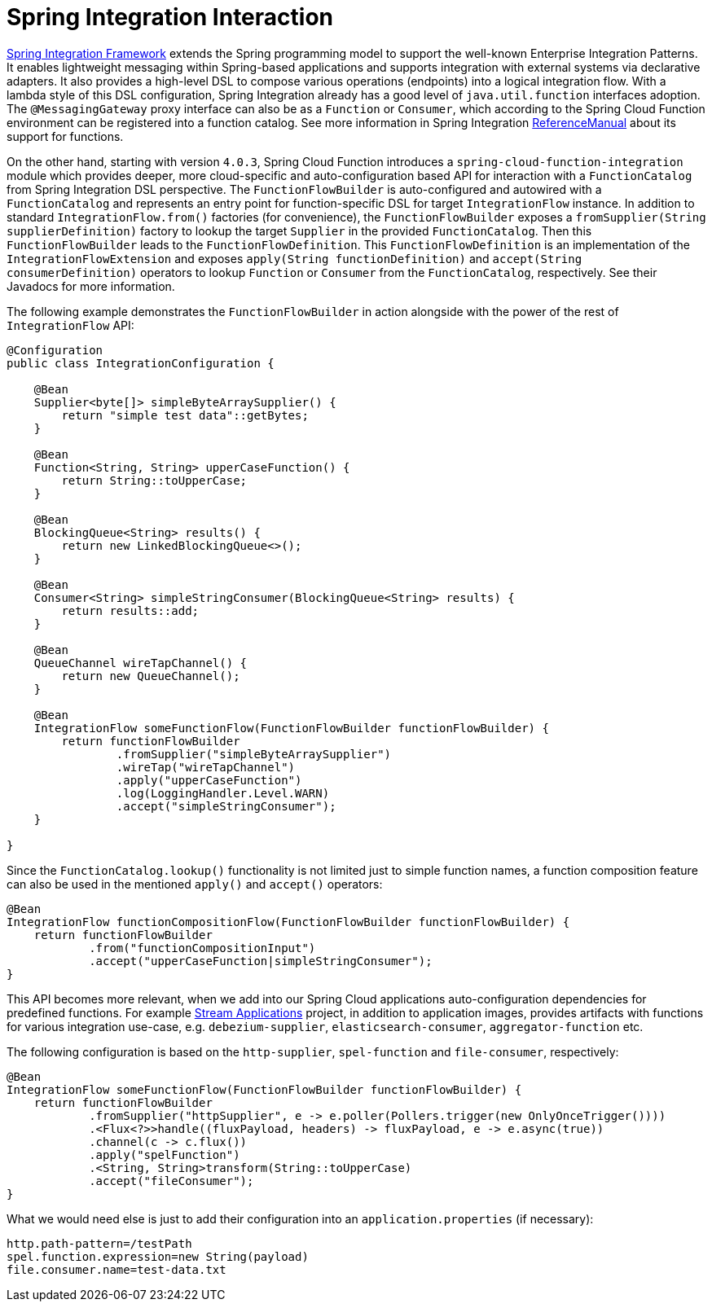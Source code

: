 [[spring-integration]]
= Spring Integration Interaction

https://spring.io/projects/spring-integration[Spring Integration Framework] extends the Spring programming model to support the well-known Enterprise Integration Patterns.
It enables lightweight messaging within Spring-based applications and supports integration with external systems via declarative adapters.
It also provides a high-level DSL to compose various operations (endpoints) into a logical integration flow.
With a lambda style of this DSL configuration, Spring Integration already has a good level of `java.util.function` interfaces adoption.
The `@MessagingGateway` proxy interface can also be as a `Function` or `Consumer`, which according to the Spring Cloud Function environment can be registered into a function catalog.
See more information in Spring Integration https://docs.spring.io/spring-integration/docs/current/reference/html/messaging-endpoints.html#functions-support[ReferenceManual] about its support for functions.

On the other hand, starting with version `4.0.3`, Spring Cloud Function introduces a `spring-cloud-function-integration` module which provides deeper, more cloud-specific and auto-configuration based API for interaction with a `FunctionCatalog` from Spring Integration DSL perspective.
The `FunctionFlowBuilder` is auto-configured and autowired with a `FunctionCatalog` and represents an entry point for function-specific DSL for target `IntegrationFlow` instance.
In addition to standard `IntegrationFlow.from()` factories (for convenience), the `FunctionFlowBuilder` exposes a `fromSupplier(String supplierDefinition)` factory to lookup the target `Supplier` in the provided `FunctionCatalog`.
Then this `FunctionFlowBuilder` leads to the `FunctionFlowDefinition`.
This `FunctionFlowDefinition` is an implementation of the `IntegrationFlowExtension` and exposes `apply(String functionDefinition)` and `accept(String consumerDefinition)` operators to lookup `Function` or `Consumer` from the `FunctionCatalog`, respectively.
See their Javadocs for more information.

The following example demonstrates the `FunctionFlowBuilder` in action alongside with the power of the rest of `IntegrationFlow` API:

[source,java]
----
@Configuration
public class IntegrationConfiguration {

    @Bean
    Supplier<byte[]> simpleByteArraySupplier() {
        return "simple test data"::getBytes;
    }

    @Bean
    Function<String, String> upperCaseFunction() {
        return String::toUpperCase;
    }

    @Bean
    BlockingQueue<String> results() {
        return new LinkedBlockingQueue<>();
    }

    @Bean
    Consumer<String> simpleStringConsumer(BlockingQueue<String> results) {
        return results::add;
    }

    @Bean
    QueueChannel wireTapChannel() {
        return new QueueChannel();
    }

    @Bean
    IntegrationFlow someFunctionFlow(FunctionFlowBuilder functionFlowBuilder) {
        return functionFlowBuilder
                .fromSupplier("simpleByteArraySupplier")
                .wireTap("wireTapChannel")
                .apply("upperCaseFunction")
                .log(LoggingHandler.Level.WARN)
                .accept("simpleStringConsumer");
    }

}
----

Since the `FunctionCatalog.lookup()` functionality is not limited just to simple function names, a function composition feature can also be used in the mentioned `apply()` and `accept()` operators:

[source,java]
----
@Bean
IntegrationFlow functionCompositionFlow(FunctionFlowBuilder functionFlowBuilder) {
    return functionFlowBuilder
            .from("functionCompositionInput")
            .accept("upperCaseFunction|simpleStringConsumer");
}
----

This API becomes more relevant, when we add into our Spring Cloud applications auto-configuration dependencies for predefined functions.
For example https://spring.io/projects/spring-cloud-stream-applications[Stream Applications] project, in addition to application images, provides artifacts with functions for various integration use-case, e.g. `debezium-supplier`, `elasticsearch-consumer`, `aggregator-function` etc.

The following configuration is based on the `http-supplier`, `spel-function` and `file-consumer`, respectively:

[source,java]
----
@Bean
IntegrationFlow someFunctionFlow(FunctionFlowBuilder functionFlowBuilder) {
    return functionFlowBuilder
            .fromSupplier("httpSupplier", e -> e.poller(Pollers.trigger(new OnlyOnceTrigger())))
            .<Flux<?>>handle((fluxPayload, headers) -> fluxPayload, e -> e.async(true))
            .channel(c -> c.flux())
            .apply("spelFunction")
            .<String, String>transform(String::toUpperCase)
            .accept("fileConsumer");
}
----

What we would need else is just to add their configuration into an `application.properties` (if necessary):

[source,properties]
----
http.path-pattern=/testPath
spel.function.expression=new String(payload)
file.consumer.name=test-data.txt
----
